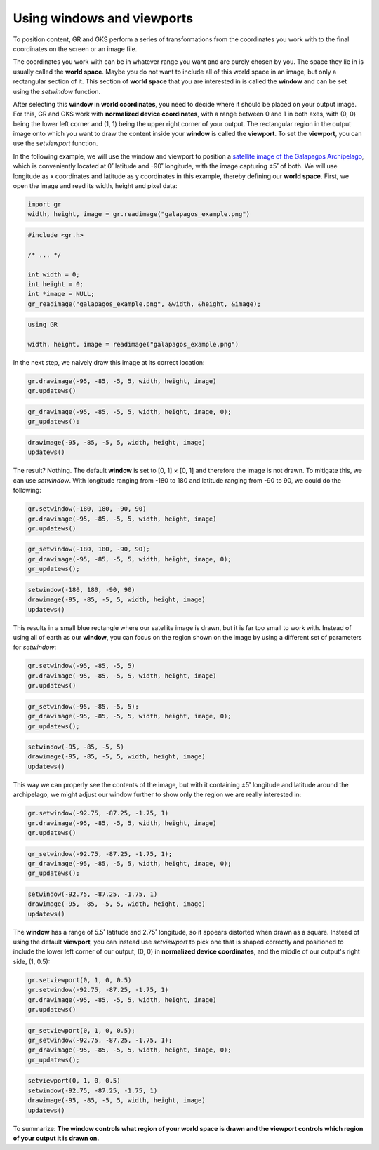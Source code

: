 Using windows and viewports
===========================

To position content, GR and GKS perform a series of transformations from the coordinates you work with to the final coordinates on the screen or an image file.

The coordinates you work with can be in whatever range you want and are purely chosen by you. The space they lie in is usually called the **world space**. Maybe you do not want to include all of this world space in an image, but only a rectangular section of it. This section of **world space** that you are interested in is called the **window** and can be set using the `setwindow` function.

After selecting this **window** in **world coordinates**, you need to decide where it should be placed on your output image. For this, GR and GKS work with **normalized device coordinates**, with a range between 0 and 1 in both axes, with (0, 0) being the lower left corner and (1, 1) being the upper right corner of your output. The rectangular region in the output image onto which you want to draw the content inside your **window** is called the **viewport**. To set the **viewport**, you can use the `setviewport` function.

In the following example, we will use the window and viewport to position a `satellite image of the Galapagos Archipelago <../_static/galapagos_example.png>`_, which is conveniently located at 0˚ latitude and -90˚ longitude, with the image capturing ±5˚ of both. We will use longitude as x coordinates and latitude as y coordinates in this example, thereby defining our **world space**. First, we open the image and read its width, height and pixel data:

.. code-block:: python

    import gr
    width, height, image = gr.readimage("galapagos_example.png")

.. code-block:: c

    #include <gr.h>

    /* ... */

    int width = 0;
    int height = 0;
    int *image = NULL;
    gr_readimage("galapagos_example.png", &width, &height, &image);

.. code-block:: julia

    using GR

    width, height, image = readimage("galapagos_example.png")

In the next step, we naively draw this image at its correct location:

.. code-block:: python

    gr.drawimage(-95, -85, -5, 5, width, height, image)
    gr.updatews()

.. code-block:: c

    gr_drawimage(-95, -85, -5, 5, width, height, image, 0);
    gr_updatews();

.. code-block:: julia

    drawimage(-95, -85, -5, 5, width, height, image)
    updatews()

The result? Nothing. The default **window** is set to [0, 1] × [0, 1] and therefore the image is not drawn. To mitigate this, we can use `setwindow`. With longitude ranging from -180 to 180 and latitude ranging from -90 to 90, we could do the following:

.. code-block:: python

    gr.setwindow(-180, 180, -90, 90)
    gr.drawimage(-95, -85, -5, 5, width, height, image)
    gr.updatews()

.. code-block:: c

    gr_setwindow(-180, 180, -90, 90);
    gr_drawimage(-95, -85, -5, 5, width, height, image, 0);
    gr_updatews();

.. code-block:: julia

    setwindow(-180, 180, -90, 90)
    drawimage(-95, -85, -5, 5, width, height, image)
    updatews()

.. image:: images/galapagos_output1.png

This results in a small blue rectangle where our satellite image is drawn, but it is far too small to work with. Instead of using all of earth as our **window**, you can focus on the region shown on the image by using a different set of parameters for `setwindow`:

.. code-block:: python

    gr.setwindow(-95, -85, -5, 5)
    gr.drawimage(-95, -85, -5, 5, width, height, image)
    gr.updatews()

.. code-block:: c

    gr_setwindow(-95, -85, -5, 5);
    gr_drawimage(-95, -85, -5, 5, width, height, image, 0);
    gr_updatews();

.. code-block:: julia

    setwindow(-95, -85, -5, 5)
    drawimage(-95, -85, -5, 5, width, height, image)
    updatews()

.. image:: images/galapagos_output2.png

This way we can properly see the contents of the image, but with it containing ±5˚ longitude and latitude around the archipelago, we might adjust our window further to show only the region we are really interested in:

.. code-block:: python

    gr.setwindow(-92.75, -87.25, -1.75, 1)
    gr.drawimage(-95, -85, -5, 5, width, height, image)
    gr.updatews()

.. code-block:: c

    gr_setwindow(-92.75, -87.25, -1.75, 1);
    gr_drawimage(-95, -85, -5, 5, width, height, image, 0);
    gr_updatews();

.. code-block:: julia

    setwindow(-92.75, -87.25, -1.75, 1)
    drawimage(-95, -85, -5, 5, width, height, image)
    updatews()

.. image:: images/galapagos_output3.png

The **window** has a range of 5.5˚ latitude and 2.75˚ longitude, so it appears distorted when drawn as a square. Instead of using the default **viewport**, you can instead use `setviewport` to pick one that is shaped correctly and positioned to include the lower left corner of our output, (0, 0) in **normalized device coordinates**, and the middle of our output's right side, (1, 0.5):

.. code-block:: python

    gr.setviewport(0, 1, 0, 0.5)
    gr.setwindow(-92.75, -87.25, -1.75, 1)
    gr.drawimage(-95, -85, -5, 5, width, height, image)
    gr.updatews()

.. code-block:: c

    gr_setviewport(0, 1, 0, 0.5);
    gr_setwindow(-92.75, -87.25, -1.75, 1);
    gr_drawimage(-95, -85, -5, 5, width, height, image, 0);
    gr_updatews();

.. code-block:: julia

    setviewport(0, 1, 0, 0.5)
    setwindow(-92.75, -87.25, -1.75, 1)
    drawimage(-95, -85, -5, 5, width, height, image)
    updatews()

.. image:: images/galapagos_output4.png

To summarize: **The window controls what region of your world space is drawn and the viewport controls which region of your output it is drawn on.**
